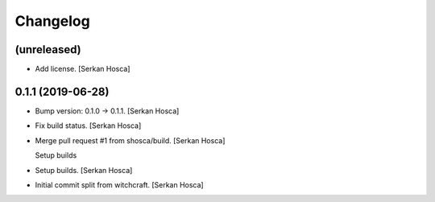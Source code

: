 Changelog
=========


(unreleased)
------------
- Add license. [Serkan Hosca]


0.1.1 (2019-06-28)
------------------
- Bump version: 0.1.0 → 0.1.1. [Serkan Hosca]
- Fix build status. [Serkan Hosca]
- Merge pull request #1 from shosca/build. [Serkan Hosca]

  Setup builds
- Setup builds. [Serkan Hosca]
- Initial commit split from witchcraft. [Serkan Hosca]


